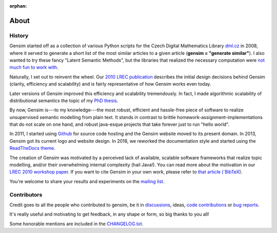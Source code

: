 :orphan:

.. _about:

============
About
============

History
-------

Gensim started off as a collection of various Python scripts for the Czech Digital Mathematics Library `dml.cz <http://dml.cz/>`_ in 2008,
where it served to generate a short list of the most similar articles to a given article (**gensim = "generate similar"**).
I also wanted to try these fancy "Latent Semantic Methods", but the libraries that
realized the necessary computation were `not much fun to work with <http://soi.stanford.edu/~rmunk/PROPACK/>`_.

Naturally, I set out to reinvent the wheel. Our `2010 LREC publication <http://radimrehurek.com/gensim/lrec2010_final.pdf>`_
describes the initial design decisions behind Gensim (clarity, efficiency and scalability)
and is fairly representative of how Gensim works even today.

Later versions of Gensim improved this efficiency and scalability tremendously. In fact,
I made algorithmic scalability of distributional semantics the topic of my `PhD thesis <http://radimrehurek.com/phd_rehurek.pdf>`_.

By now, Gensim is---to my knowledge---the most robust, efficient and hassle-free piece
of software to realize unsupervised semantic modelling from plain text. It stands
in contrast to brittle homework-assignment-implementations that do not scale on one hand,
and robust java-esque projects that take forever just to run "hello world".

In 2011, I started using `Github <https://github.com/piskvorky/gensim>`_ for source code hosting
and the Gensim website moved to its present domain. In 2013, Gensim got its current logo and website design. In 2018, we reworked the documentation style and started using the `ReadTheDocs theme <https://sphinx-rtd-theme.readthedocs.io/en/latest/>`_.


The creation of Gensim was motivated by a perceived lack of available, scalable software
frameworks that realize topic modelling, and/or their overwhelming internal complexity (hail Java!).
You can read more about the motivation in our `LREC 2010 workshop paper <lrec2010_final.pdf>`_.
If you want to cite Gensim in your own work, please refer to `that article (`BibTeX <bibtex_gensim.bib>`_).

You're welcome to share your results and experiments on the `mailing list <https://groups.google.com/group/gensim>`_.


Contributors
--------------

Credit goes to all the people who contributed to gensim, be it in `discussions <http://groups.google.com/group/gensim>`_,
ideas, `code contributions <https://github.com/piskvorky/gensim/pulls>`_ or `bug reports <https://github.com/piskvorky/gensim/issues>`_.

It's really useful and motivating to get feedback, in any shape or form, so big thanks to you all!

Some honorable mentions are included in the `CHANGELOG.txt <https://github.com/piskvorky/gensim/blob/develop/CHANGELOG.md>`_.

